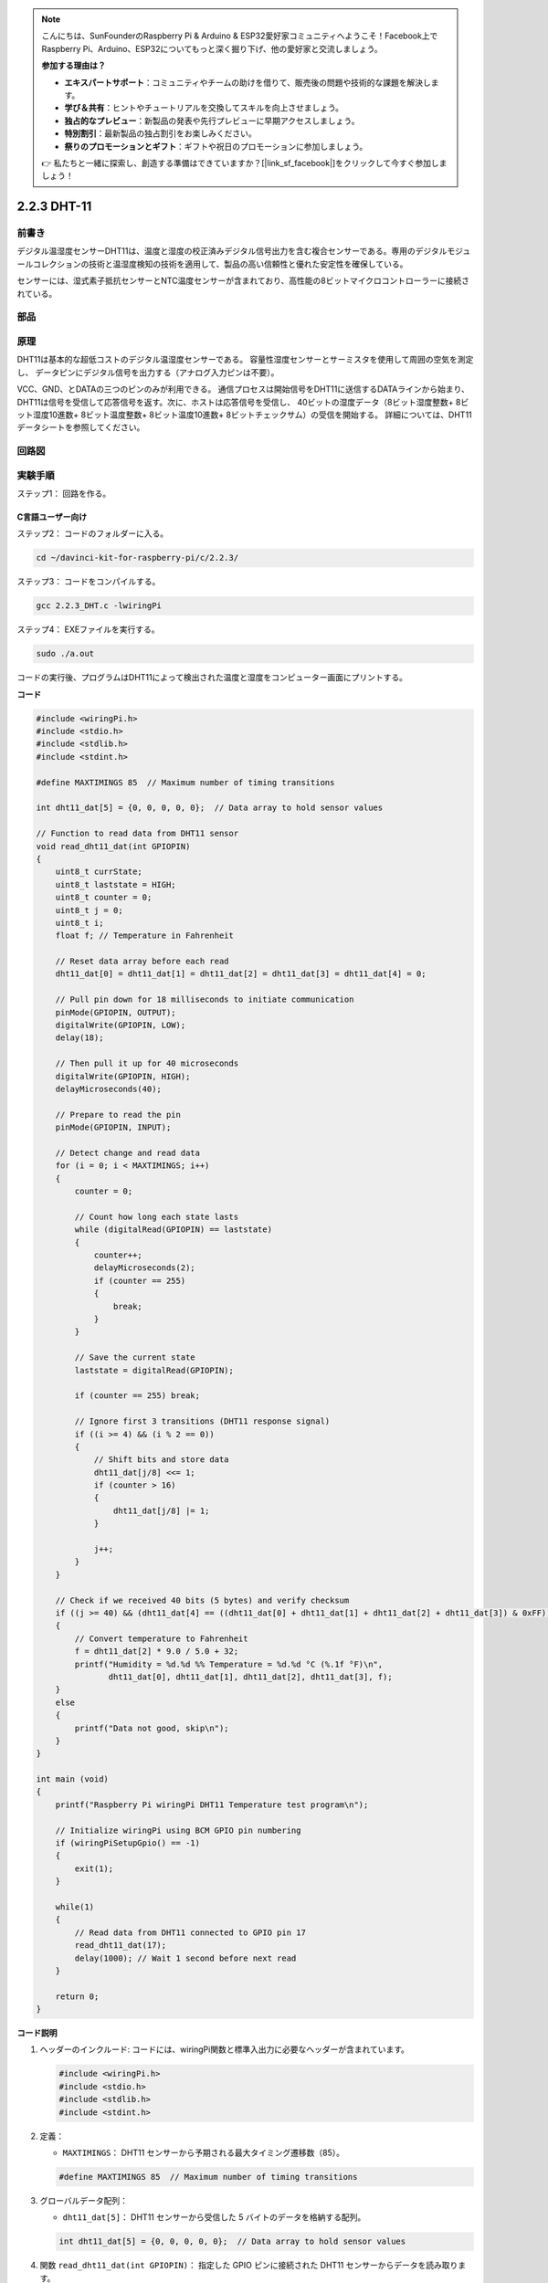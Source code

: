 .. note::

    こんにちは、SunFounderのRaspberry Pi & Arduino & ESP32愛好家コミュニティへようこそ！Facebook上でRaspberry Pi、Arduino、ESP32についてもっと深く掘り下げ、他の愛好家と交流しましょう。

    **参加する理由は？**

    - **エキスパートサポート**：コミュニティやチームの助けを借りて、販売後の問題や技術的な課題を解決します。
    - **学び＆共有**：ヒントやチュートリアルを交換してスキルを向上させましょう。
    - **独占的なプレビュー**：新製品の発表や先行プレビューに早期アクセスしましょう。
    - **特別割引**：最新製品の独占割引をお楽しみください。
    - **祭りのプロモーションとギフト**：ギフトや祝日のプロモーションに参加しましょう。

    👉 私たちと一緒に探索し、創造する準備はできていますか？[|link_sf_facebook|]をクリックして今すぐ参加しましょう！

2.2.3 DHT-11
============

前書き
--------------

デジタル温湿度センサーDHT11は、温度と湿度の校正済みデジタル信号出力を含む複合センサーである。専用のデジタルモジュールコレクションの技術と温湿度検知の技術を適用して、製品の高い信頼性と優れた安定性を確保している。

センサーには、湿式素子抵抗センサーとNTC温度センサーが含まれており、高性能の8ビットマイクロコントローラーに接続されている。

部品
----------

.. image:: media/list_2.2.3_dht-11.png


原理
---------

DHT11は基本的な超低コストのデジタル温湿度センサーである。
容量性湿度センサーとサーミスタを使用して周囲の空気を測定し、
データピンにデジタル信号を出力する（アナログ入力ピンは不要）。

.. image:: media/image205.png
    :width: 200


VCC、GND、とDATAの三つのピンのみが利用できる。
通信プロセスは開始信号をDHT11に送信するDATAラインから始まり、
DHT11は信号を受信して応答信号を返す。次に、ホストは応答信号を受信し、
40ビットの湿度データ（8ビット湿度整数+ 8ビット湿度10進数+ 8ビット温度整数+ 8ビット温度10進数+ 8ビットチェックサム）の受信を開始する。
詳細については、DHT11データシートを参照してください。

回路図
-----------------

.. image:: media/image326.png


実験手順
-----------------------

ステップ1： 回路を作る。

.. image:: media/image207.png
    :width: 800



C言語ユーザー向け
^^^^^^^^^^^^^^^^^^^^

ステップ2： コードのフォルダーに入る。

.. raw:: html

   <run></run>

.. code-block::

    cd ~/davinci-kit-for-raspberry-pi/c/2.2.3/

ステップ3： コードをコンパイルする。

.. raw:: html

   <run></run>

.. code-block::

    gcc 2.2.3_DHT.c -lwiringPi

ステップ4： EXEファイルを実行する。

.. raw:: html

   <run></run>

.. code-block::

    sudo ./a.out

コードの実行後、プログラムはDHT11によって検出された温度と湿度をコンピューター画面にプリントする。

**コード**

.. code-block:: c

    #include <wiringPi.h>
    #include <stdio.h>
    #include <stdlib.h>
    #include <stdint.h>

    #define MAXTIMINGS 85  // Maximum number of timing transitions

    int dht11_dat[5] = {0, 0, 0, 0, 0};  // Data array to hold sensor values

    // Function to read data from DHT11 sensor
    void read_dht11_dat(int GPIOPIN)
    {
        uint8_t currState;
        uint8_t laststate = HIGH;
        uint8_t counter = 0;
        uint8_t j = 0;
        uint8_t i;
        float f; // Temperature in Fahrenheit

        // Reset data array before each read
        dht11_dat[0] = dht11_dat[1] = dht11_dat[2] = dht11_dat[3] = dht11_dat[4] = 0;

        // Pull pin down for 18 milliseconds to initiate communication
        pinMode(GPIOPIN, OUTPUT);
        digitalWrite(GPIOPIN, LOW);
        delay(18);

        // Then pull it up for 40 microseconds
        digitalWrite(GPIOPIN, HIGH);
        delayMicroseconds(40); 

        // Prepare to read the pin
        pinMode(GPIOPIN, INPUT);

        // Detect change and read data
        for (i = 0; i < MAXTIMINGS; i++) 
        {
            counter = 0;

            // Count how long each state lasts
            while (digitalRead(GPIOPIN) == laststate)
            {
                counter++;
                delayMicroseconds(2);
                if (counter == 255) 
                {
                    break;
                }
            }

            // Save the current state
            laststate = digitalRead(GPIOPIN);

            if (counter == 255) break;

            // Ignore first 3 transitions (DHT11 response signal)
            if ((i >= 4) && (i % 2 == 0)) 
            {
                // Shift bits and store data
                dht11_dat[j/8] <<= 1;
                if (counter > 16)
                {
                    dht11_dat[j/8] |= 1;
                }

                j++;
            }
        }

        // Check if we received 40 bits (5 bytes) and verify checksum
        if ((j >= 40) && (dht11_dat[4] == ((dht11_dat[0] + dht11_dat[1] + dht11_dat[2] + dht11_dat[3]) & 0xFF)) ) 
        {
            // Convert temperature to Fahrenheit
            f = dht11_dat[2] * 9.0 / 5.0 + 32;
            printf("Humidity = %d.%d %% Temperature = %d.%d °C (%.1f °F)\n",
                   dht11_dat[0], dht11_dat[1], dht11_dat[2], dht11_dat[3], f);
        }
        else
        {
            printf("Data not good, skip\n");
        }
    }

    int main (void)
    {
        printf("Raspberry Pi wiringPi DHT11 Temperature test program\n");

        // Initialize wiringPi using BCM GPIO pin numbering
        if (wiringPiSetupGpio() == -1)
        {
            exit(1);
        }

        while(1) 
        {
            // Read data from DHT11 connected to GPIO pin 17
            read_dht11_dat(17);
            delay(1000); // Wait 1 second before next read
        }

        return 0;
    }


**コード説明**

#. ヘッダーのインクルード: コードには、wiringPi関数と標準入出力に必要なヘッダーが含まれています。

   .. code-block:: C

        #include <wiringPi.h>
        #include <stdio.h>
        #include <stdlib.h>
        #include <stdint.h>

#. 定義：

   * ``MAXTIMINGS``： DHT11 センサーから予期される最大タイミング遷移数（85）。
   
   .. code-block:: C

        #define MAXTIMINGS 85  // Maximum number of timing transitions

#. グローバルデータ配列：

   * ``dht11_dat[5]``： DHT11 センサーから受信した 5 バイトのデータを格納する配列。
   
   .. code-block:: C

        int dht11_dat[5] = {0, 0, 0, 0, 0};  // Data array to hold sensor values

#. 関数 ``read_dht11_dat(int GPIOPIN)``： 指定した GPIO ピンに接続された DHT11 センサーからデータを読み取ります。
   
   * 初期化： 各読み取り前に ``dht11_dat`` 配列をゼロにリセットします。
   
     .. code-block:: C

        dht11_dat[0] = dht11_dat[1] = dht11_dat[2] = dht11_dat[3] = dht11_dat[4] = 0;

   * スタート信号： DHT11 にデータ送信を開始するように信号を送るために、GPIO ピンを少なくとも 18 ミリ秒間低にします。
   
     .. code-block:: C

        pinMode(GPIOPIN, OUTPUT);
        digitalWrite(GPIOPIN, LOW);
        delay(18);  // 18 milliseconds

   * GPIO ピンを 40 マイクロ秒間高にします。
   
     .. code-block:: C

        digitalWrite(GPIOPIN, HIGH);
        delayMicroseconds(40);  // 40 microseconds

   * センサーからのデータを読み取るために GPIO ピンを入力モードに設定します。
   
     .. code-block:: C

        pinMode(GPIOPIN, INPUT);

   * データ読み取りループ： ``MAXTIMINGS`` 回までループしてデータビットを読み取ります。

     各遷移（高から低、または低から高）に対して、ピンが各状態に滞在する時間を測定します。

     .. code-block:: C

        for (i = 0; i < MAXTIMINGS; i++) 
        {
            counter = 0;
            while (digitalRead(GPIOPIN) == laststate)
            {
                counter++;
                delayMicroseconds(2);
                if (counter == 255) 
                {
                    break;
                }
            }
            laststate = digitalRead(GPIOPIN);
            // ... rest of the loop
        }

   * データビット抽出： 最初の 3 つの遷移は、DHT11 の初期応答の一部であるため無視されます。

     各データビットについて、ピンが高状態に滞在する期間に基づいてビットが 0 か 1 かを判定します。

     .. code-block:: C

        if ((i >= 4) && (i % 2 == 0)) 
        {
            dht11_dat[j/8] <<= 1;
            if (counter > 16)
            {
                dht11_dat[j/8] |= 1;
            }
            j++;
        }

   * チェックサム検証： すべてのビットを受信後、データの整合性を保証するためにチェックサムを検証します。
   
     .. code-block:: C

        if ((j >= 40) && (dht11_dat[4] == ((dht11_dat[0] + dht11_dat[1] + dht11_dat[2] + dht11_dat[3]) & 0xFF)) )

   * チェックサムが正しい場合、湿度および温度の値を出力します。
   
     .. code-block:: C

        f = dht11_dat[2] * 9.0 / 5.0 + 32;
        printf("Humidity = %d.%d %% Temperature = %d.%d °C (%.1f °F)\n",
               dht11_dat[0], dht11_dat[1], dht11_dat[2], dht11_dat[3], f);

   * チェックサムが一致しない場合、エラーメッセージを出力します。
   
     .. code-block:: C

        else
        {
            printf("Data not good, skip\n");
        }

#. メイン関数：

   * スタートメッセージを出力します。

   .. code-block:: C

        printf("Raspberry Pi wiringPi DHT11 Temperature test program\n");

   * BCM GPIO ピン番号を使用して WiringPi を初期化します。
   
   .. code-block:: C

        if (wiringPiSetupGpio() == -1)
        {
            exit(1);
        }

   * DHT11 センサーから毎秒データを読み取る無限ループに入ります。
     
     .. code-block:: C

        while(1) 
        {
            read_dht11_dat(17);
            delay(1000); // wait 1 second
        }

Python言語ユーザー向け
^^^^^^^^^^^^^^^^^^^^^^^^^

ステップ2： コードのフォルダーに入る。

.. raw:: html

   <run></run>

.. code-block::

    cd ~/davinci-kit-for-raspberry-pi/python/

ステップ3： EXEファイルを実行する。

.. raw:: html

   <run></run>

.. code-block::

    sudo python3 2.2.3_DHT.py

コードの実行後、プログラムはDHT11によって検出された温度と湿度をコンピューター画面にプリントする。

**コード**


.. note::

   以下のコードを **変更/リセット/コピー/実行/停止** できます。 ただし、その前に、 ``davinci-kit-for-raspberry-pi/python`` のようなソースコードパスに移動する必要があります。 
   
.. raw:: html

    <run></run>

.. code-block:: python

   from gpiozero import OutputDevice, InputDevice
   import time

   class DHT11():
      MAX_DELAY_COUINT = 100
      BIT_1_DELAY_COUNT = 10
      BITS_LEN = 40

      def __init__(self, pin, pull_up=False):
         self._pin = pin
         self._pull_up = pull_up


      def read_data(self):
         bit_count = 0
         delay_count = 0
         bits = ""

         # -------------- send start --------------
         gpio = OutputDevice(self._pin)
         gpio.off()
         time.sleep(0.02)

         gpio.close()
         gpio = InputDevice(self._pin, pull_up=self._pull_up)

         # -------------- wait response --------------
         while gpio.value == 1:
               pass
         
         # -------------- read data --------------
         while bit_count < self.BITS_LEN:
               while gpio.value == 0:
                  pass

               # st = time.time()
               while gpio.value == 1:
                  delay_count += 1
                  # break
                  if delay_count > self.MAX_DELAY_COUINT:
                     break
               if delay_count > self.BIT_1_DELAY_COUNT:
                  bits += "1"
               else:
                  bits += "0"

               delay_count = 0
               bit_count += 1

         # -------------- verify --------------
         humidity_integer = int(bits[0:8], 2)
         humidity_decimal = int(bits[8:16], 2)
         temperature_integer = int(bits[16:24], 2)
         temperature_decimal = int(bits[24:32], 2)
         check_sum = int(bits[32:40], 2)

         _sum = humidity_integer + humidity_decimal + temperature_integer + temperature_decimal

         if check_sum != _sum:
               humidity = 0.0
               temperature = 0.0
         else:
               humidity = float(f'{humidity_integer}.{humidity_decimal}')
               temperature = float(f'{temperature_integer}.{temperature_decimal}')

         # -------------- return --------------
         return humidity, temperature


   if __name__ == '__main__':
      dht11 = DHT11(17)
      while True:
         humidity, temperature = dht11.read_data()
         print(f"{time.time():.3f}  temperature:{temperature}°C  humidity: {humidity}%")
         time.sleep(2)


**コードの説明**

.. code-block:: python

      def read_data(self):
         bit_count = 0
         delay_count = 0
         bits = ""

         # -------------- send start --------------
         gpio = OutputDevice(self._pin)
         gpio.off()
         time.sleep(0.02)

         gpio.close()
         gpio = InputDevice(self._pin, pull_up=self._pull_up)
         #...

この関数はDHT11の関数を実装するために使用される。それは検出されたデータを ``bits[]`` 配列に保存する。
DHT11は一度に40ビットのデータを点灯する。
最初の16ビットは湿度に関連し、中央の16ビットは温度に関連し、最後の8ビットは検証に使用される。
データ形式は次のとおりである：

8ビット湿度整数データ +8ビット湿度10進データ +8ビット温度整数データ + 8ビット温度10進データ + 8ビットチェックビット。

チェックビットを介して有効性が検出されると、関数は2つの結果を返す：1. エラー; 2.湿度と温度。

.. code-block:: python

      _sum = humidity_integer + humidity_decimal + temperature_integer + temperature_decimal

      if check_sum != _sum:
            humidity = 0.0
            temperature = 0.0
      else:
            humidity = float(f'{humidity_integer}.{humidity_decimal}')
            temperature = float(f'{temperature_integer}.{temperature_decimal}')

たとえば、受信した日付が00101011（湿度整数の8ビット値）00000000（湿度10進数の8ビット値）00111100（温度整数の8ビット値）00000000（温度10進数の8ビット値）01100111（チェックビット）の場合

**計算:**

00101011+00000000+00111100+00000000=01100111.

最終結果がチェックビットデータと等しい場合、データ送信は異常である：Falseを返す。

最終結果がチェックビットデータと等しく、受信データは正しい場合、
``humidity`` と ``temperature`` が返され、「Humidity = 43％、Temperature= 60C」が出力される。

現象画像
------------------

.. image:: media/image209.jpeg